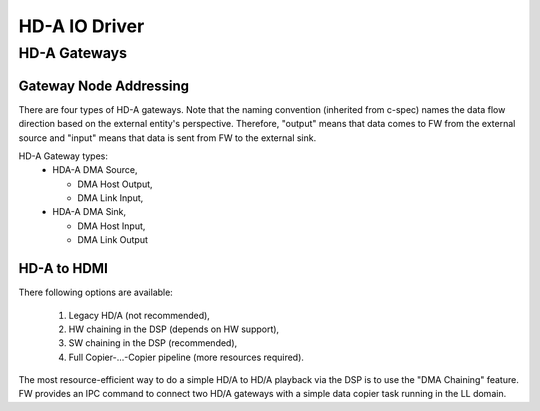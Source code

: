 .. _hda_driver:

HD-A IO Driver
##############

.. uml:: images/hda_io_driver_deps.pu
   :caption: HD-A IO Driver overview

HD-A Gateways
*************

Gateway Node Addressing
=======================

There are four types of HD-A gateways. Note that the naming convention
(inherited from c-spec) names the data flow direction based on the external
entity's perspective. Therefore, "output" means that data comes to FW from the
external source and "input" means that data is sent from FW to the external
sink.

.. uml:: images/hda_playback.pu
   :caption: HD-A Playback

.. uml:: images/hda_capture.pu
   :caption: HD-A Capture

HD-A Gateway types:
  - HDA-A DMA Source,

    - DMA Host Output,
    - DMA Link Input,

  - HDA-A DMA Sink,

    - DMA Host Input,
    - DMA Link Output

HD-A to HDMI
============

There following options are available:

 1. Legacy HD/A (not recommended),
 2. HW chaining in the DSP (depends on HW support),
 3. SW chaining in the DSP (recommended),
 4. Full Copier-...-Copier pipeline (more resources required).

The most resource-efficient way to do a simple HD/A to HD/A playback via the DSP
is to use the "DMA Chaining" feature. FW provides an IPC command to connect two
HD/A gateways with a simple data copier task running in the LL domain.
